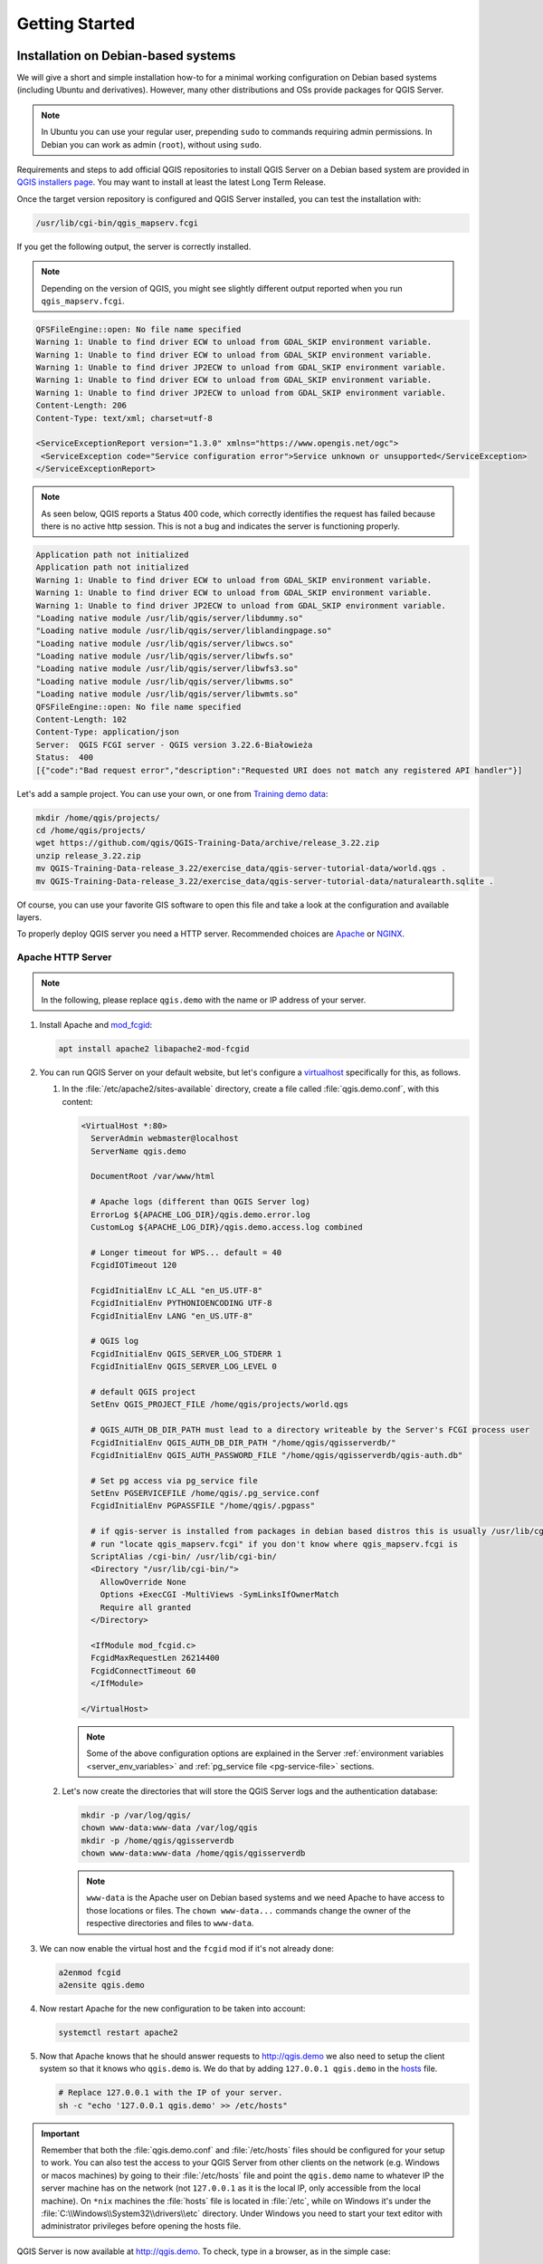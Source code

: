 ***************
Getting Started
***************

.. only:: html

   .. contents::
      :local:
      :depth: 3

Installation on Debian-based systems
====================================

.. index:: Debian, Ubuntu

We will give a short and simple installation how-to for
a minimal working configuration on Debian based systems (including Ubuntu and derivatives). However, many other
distributions and OSs provide packages for QGIS Server.

.. note:: In Ubuntu you can use your regular user, prepending ``sudo`` to
  commands requiring admin permissions. In Debian you can work as admin (``root``),
  without using ``sudo``.

Requirements and steps to add official QGIS repositories to install QGIS Server on a Debian based system are
provided in `QGIS installers page <https://qgis.org/resources/installation-guide/#linux>`_.
You may want to install at least the latest Long Term Release.

Once the target version repository is configured and QGIS Server installed,
you can test the installation with:

.. code-block:: bash

    /usr/lib/cgi-bin/qgis_mapserv.fcgi

If you get the following output, the server is correctly installed.

.. note:: Depending on the version of QGIS, you might see slightly different output
 reported when you run ``qgis_mapserv.fcgi``.

.. code-block::

    QFSFileEngine::open: No file name specified
    Warning 1: Unable to find driver ECW to unload from GDAL_SKIP environment variable.
    Warning 1: Unable to find driver ECW to unload from GDAL_SKIP environment variable.
    Warning 1: Unable to find driver JP2ECW to unload from GDAL_SKIP environment variable.
    Warning 1: Unable to find driver ECW to unload from GDAL_SKIP environment variable.
    Warning 1: Unable to find driver JP2ECW to unload from GDAL_SKIP environment variable.
    Content-Length: 206
    Content-Type: text/xml; charset=utf-8

    <ServiceExceptionReport version="1.3.0" xmlns="https://www.opengis.net/ogc">
     <ServiceException code="Service configuration error">Service unknown or unsupported</ServiceException>
    </ServiceExceptionReport>

.. note:: As seen below, QGIS reports a Status 400 code, which correctly
  identifies the request has failed because there is no active http session.
  This is not a bug and indicates the server is functioning properly.

.. code-block::

    Application path not initialized
    Application path not initialized
    Warning 1: Unable to find driver ECW to unload from GDAL_SKIP environment variable.
    Warning 1: Unable to find driver ECW to unload from GDAL_SKIP environment variable.
    Warning 1: Unable to find driver JP2ECW to unload from GDAL_SKIP environment variable.
    "Loading native module /usr/lib/qgis/server/libdummy.so"
    "Loading native module /usr/lib/qgis/server/liblandingpage.so"
    "Loading native module /usr/lib/qgis/server/libwcs.so"
    "Loading native module /usr/lib/qgis/server/libwfs.so"
    "Loading native module /usr/lib/qgis/server/libwfs3.so"
    "Loading native module /usr/lib/qgis/server/libwms.so"
    "Loading native module /usr/lib/qgis/server/libwmts.so"
    QFSFileEngine::open: No file name specified
    Content-Length: 102
    Content-Type: application/json
    Server:  QGIS FCGI server - QGIS version 3.22.6-Białowieża
    Status:  400
    [{"code":"Bad request error","description":"Requested URI does not match any registered API handler"}]

Let's add a sample project. You can use your own, or one from
`Training demo data <https://github.com/qgis/QGIS-Training-Data/>`_:

.. code-block:: bash

    mkdir /home/qgis/projects/
    cd /home/qgis/projects/
    wget https://github.com/qgis/QGIS-Training-Data/archive/release_3.22.zip
    unzip release_3.22.zip
    mv QGIS-Training-Data-release_3.22/exercise_data/qgis-server-tutorial-data/world.qgs .
    mv QGIS-Training-Data-release_3.22/exercise_data/qgis-server-tutorial-data/naturalearth.sqlite .

Of course, you can use your favorite GIS software to open this file and
take a look at the configuration and available layers.

To properly deploy QGIS server you need a HTTP server. Recommended choices are
`Apache <https://httpd.apache.org/docs/>`_ or `NGINX <https://nginx.org/en/docs/>`__.

.. index:: Apache, mod_fcgid

.. _`httpserver`:

Apache HTTP Server
------------------

.. note:: In the following, please replace ``qgis.demo`` with the name or IP address of your server.

#. Install Apache and `mod_fcgid <https://httpd.apache.org/mod_fcgid/mod/mod_fcgid.html>`_:

   .. code-block:: bash

    apt install apache2 libapache2-mod-fcgid


#. You can run QGIS Server on your default website, but let's configure a `virtualhost
   <https://httpd.apache.org/docs/2.4/vhosts>`_ specifically for this, as follows.

   #. In the :file:`/etc/apache2/sites-available` directory, create a file
      called :file:`qgis.demo.conf`, with this content:

      .. code-block:: apacheconf

       <VirtualHost *:80>
         ServerAdmin webmaster@localhost
         ServerName qgis.demo

         DocumentRoot /var/www/html

         # Apache logs (different than QGIS Server log)
         ErrorLog ${APACHE_LOG_DIR}/qgis.demo.error.log
         CustomLog ${APACHE_LOG_DIR}/qgis.demo.access.log combined

         # Longer timeout for WPS... default = 40
         FcgidIOTimeout 120

         FcgidInitialEnv LC_ALL "en_US.UTF-8"
         FcgidInitialEnv PYTHONIOENCODING UTF-8
         FcgidInitialEnv LANG "en_US.UTF-8"

         # QGIS log
         FcgidInitialEnv QGIS_SERVER_LOG_STDERR 1
         FcgidInitialEnv QGIS_SERVER_LOG_LEVEL 0

         # default QGIS project
         SetEnv QGIS_PROJECT_FILE /home/qgis/projects/world.qgs

         # QGIS_AUTH_DB_DIR_PATH must lead to a directory writeable by the Server's FCGI process user
         FcgidInitialEnv QGIS_AUTH_DB_DIR_PATH "/home/qgis/qgisserverdb/"
         FcgidInitialEnv QGIS_AUTH_PASSWORD_FILE "/home/qgis/qgisserverdb/qgis-auth.db"

         # Set pg access via pg_service file
         SetEnv PGSERVICEFILE /home/qgis/.pg_service.conf
         FcgidInitialEnv PGPASSFILE "/home/qgis/.pgpass"

         # if qgis-server is installed from packages in debian based distros this is usually /usr/lib/cgi-bin/
         # run "locate qgis_mapserv.fcgi" if you don't know where qgis_mapserv.fcgi is
         ScriptAlias /cgi-bin/ /usr/lib/cgi-bin/
         <Directory "/usr/lib/cgi-bin/">
           AllowOverride None
           Options +ExecCGI -MultiViews -SymLinksIfOwnerMatch
           Require all granted
         </Directory>

         <IfModule mod_fcgid.c>
         FcgidMaxRequestLen 26214400
         FcgidConnectTimeout 60
         </IfModule>

       </VirtualHost>

      .. note:: Some of the above configuration options are explained in the Server
       :ref:`environment variables <server_env_variables>` and
       :ref:`pg_service file <pg-service-file>` sections.

   #. Let's now create the directories that will store the QGIS Server logs and
      the authentication database:

      .. code-block:: bash

       mkdir -p /var/log/qgis/
       chown www-data:www-data /var/log/qgis
       mkdir -p /home/qgis/qgisserverdb
       chown www-data:www-data /home/qgis/qgisserverdb

      .. note::

       ``www-data`` is the Apache user on Debian based systems and we need Apache
       to have access to those locations or files.
       The ``chown www-data...`` commands change the owner of the respective directories
       and files to ``www-data``.

#. We can now enable the virtual host and the ``fcgid`` mod if it's not already done:

   .. code-block:: bash

    a2enmod fcgid
    a2ensite qgis.demo

#. Now restart Apache for the new configuration to be taken into account:

   .. code-block:: bash

    systemctl restart apache2

#. Now that Apache knows that he should answer requests to http://qgis.demo
   we also need to setup the client system so that it knows who ``qgis.demo``
   is. We do that by adding ``127.0.0.1 qgis.demo`` in the
   `hosts <https://en.wikipedia.org/wiki/Hosts_%28file%29>`_ file.

   .. code-block:: bash

     # Replace 127.0.0.1 with the IP of your server.
     sh -c "echo '127.0.0.1 qgis.demo' >> /etc/hosts"

.. important::

   Remember that both the :file:`qgis.demo.conf` and :file:`/etc/hosts` files should
   be configured for your setup to work.
   You can also test the access to your QGIS Server from other clients on the
   network (e.g. Windows or macos machines) by going to their :file:`/etc/hosts`
   file and point the ``qgis.demo`` name to whatever IP the server machine has on the
   network (not ``127.0.0.1`` as it is the local IP, only accessible from the
   local machine).  On ``*nix`` machines the
   :file:`hosts` file is located in :file:`/etc`, while on Windows it's under
   the :file:`C:\\Windows\\System32\\drivers\\etc` directory. Under Windows you
   need to start your text editor with administrator privileges before opening
   the hosts file.

QGIS Server is now available at http://qgis.demo. To check, type in a browser, as in the simple case:

::

 http://qgis.demo/cgi-bin/qgis_mapserv.fcgi?SERVICE=WMS&VERSION=1.3.0&REQUEST=GetCapabilities

.. index:: nginx, spawn-fcgi, fcgiwrap

NGINX HTTP Server
-----------------

.. note:: In the following, please replace ``qgis.demo`` with the name or IP address of your server.

You can also use QGIS Server with `NGINX <https://nginx.org/en/docs/>`__. Unlike Apache,
NGINX does not automatically spawn FastCGI processes. The FastCGI processes are
to be started by something else.

Install NGINX:

.. code-block:: bash

 apt install nginx


* As a first option, you can use **spawn-fcgi** or **fcgiwrap** to start and manage the
  QGIS Server processes.
  Official Debian packages exist for both.
  When you have no X server running and you need, for example,
  printing, you can use :ref:`xvfb <xvfb>`.

* Another option is to rely on **Systemd**, the init system for GNU/Linux that most
  Linux distributions use today.
  One of the advantages of this method is that it requires no other components or
  processes.
  It’s meant to be simple, yet robust and efficient for production deployments.

NGINX Configuration
...................

The **include fastcgi_params;** used in the previous configuration is important,
as it adds the parameters from :file:`/etc/nginx/fastcgi_params`:

.. code-block:: nginx

 fastcgi_param  QUERY_STRING       $query_string;
 fastcgi_param  REQUEST_METHOD     $request_method;
 fastcgi_param  CONTENT_TYPE       $content_type;
 fastcgi_param  CONTENT_LENGTH     $content_length;

 fastcgi_param  SCRIPT_NAME        $fastcgi_script_name;
 fastcgi_param  REQUEST_URI        $request_uri;
 fastcgi_param  DOCUMENT_URI       $document_uri;
 fastcgi_param  DOCUMENT_ROOT      $document_root;
 fastcgi_param  SERVER_PROTOCOL    $server_protocol;
 fastcgi_param  REQUEST_SCHEME     $scheme;
 fastcgi_param  HTTPS              $https if_not_empty;

 fastcgi_param  GATEWAY_INTERFACE  CGI/1.1;
 fastcgi_param  SERVER_SOFTWARE    nginx/$nginx_version;

 fastcgi_param  REMOTE_ADDR        $remote_addr;
 fastcgi_param  REMOTE_PORT        $remote_port;
 fastcgi_param  SERVER_ADDR        $server_addr;
 fastcgi_param  SERVER_PORT        $server_port;
 fastcgi_param  SERVER_NAME        $server_name;

 # PHP only, required if PHP was built with --enable-force-cgi-redirect
 fastcgi_param  REDIRECT_STATUS    200;

Moreover, you can use some :ref:`qgis-server-envvar` to configure QGIS Server.
In the NGINX configuration file, :file:`/etc/nginx/nginx.conf`, you have to use
``fastcgi_param`` instruction to define these variables as shown below:

.. code-block:: nginx

    location /qgisserver {
         gzip           off;
         include        fastcgi_params;
         fastcgi_param  QGIS_SERVER_LOG_STDERR  1;
         fastcgi_param  QGIS_SERVER_LOG_LEVEL   0;
         fastcgi_pass   unix:/var/run/qgisserver.socket;
     }

FastCGI wrappers
................

.. warning::

  **fcgiwrap** is easier to set up than **spawn-fcgi**, because it's already wrapped
  in a Systemd service. But it also leads to a solution that is much slower
  than using spawn-fcgi. With fcgiwrap, a new QGIS Server process is created
  on each request, meaning that the QGIS Server initialization process, which
  includes reading and parsing the QGIS project file, is done on each request.
  With spawn-fcgi, the QGIS Server process remains alive between requests,
  resulting in much better performance. For that reason, spawn-fcgi
  is recommended for production use.

spawn-fcgi
^^^^^^^^^^

If you want to use `spawn-fcgi <https://redmine.lighttpd.net/projects/spawn-fcgi/wiki>`_:

#. The first step is to install the package:

   .. code-block:: bash

     apt install spawn-fcgi


#. Then, introduce the following block in your NGINX server configuration:

   .. code-block:: nginx

     location /qgisserver {
         gzip           off;
         include        fastcgi_params;
         fastcgi_pass   unix:/var/run/qgisserver.socket;
     }

#. And restart NGINX to take into account the new configuration:

   .. code-block:: bash

     systemctl restart nginx

#. Finally, considering that there is no default service file for spawn-fcgi,
   you have to manually start QGIS Server in your terminal:

   .. code-block:: bash

    spawn-fcgi -s /var/run/qgisserver.socket \
                    -U www-data -G www-data -n \
                    /usr/lib/cgi-bin/qgis_mapserv.fcgi

QGIS Server is now available at http://qgis.demo/qgisserver.

.. note::

    When using spawn-fcgi, you may directly define environment variables
    before running the server. For example:
    ``export QGIS_SERVER_LOG_STDERR=1``

Of course, you can add an init script to start QGIS Server at boot time or whenever you want.
For example with **systemd**:

#. Edit the file :file:`/etc/systemd/system/qgis-server.service` with this content:

   .. code-block:: ini

    [Unit]
    Description=QGIS server
    After=network.target

    [Service]
    ;; set env var as needed
    ;Environment="LANG=en_EN.UTF-8"
    ;Environment="QGIS_SERVER_PARALLEL_RENDERING=1"
    ;Environment="QGIS_SERVER_MAX_THREADS=12"
    ;Environment="QGIS_SERVER_LOG_LEVEL=0"
    ;Environment="QGIS_SERVER_LOG_STDERR=1"
    ;; or use a file:
    ;EnvironmentFile=/etc/qgis-server/env

    ExecStart=spawn-fcgi -s /var/run/qgisserver.socket -U www-data -G www-data -n /usr/lib/cgi-bin/qgis_mapserv.fcgi

    [Install]
    WantedBy=multi-user.target

#. Then enable and start the service:

   .. code-block:: bash

    systemctl enable --now qgis-server

.. warning::

  With the above commands spawn-fcgi spawns only one QGIS Server process.

fcgiwrap
^^^^^^^^

Using `fcgiwrap <https://www.nginx.com/resources/wiki/start/topics/examples/fcgiwrap/>`_
is much easier to setup than **spawn-fcgi** but it's much slower.

#. You first have to install the corresponding package:

   .. code-block:: bash

    apt install fcgiwrap

#. Then, introduce the following block in your NGINX server configuration:

   .. code-block:: nginx
      :linenos:

       location /qgisserver {
           gzip           off;
           include        fastcgi_params;
           fastcgi_pass   unix:/var/run/fcgiwrap.socket;
           fastcgi_param  SCRIPT_FILENAME /usr/lib/cgi-bin/qgis_mapserv.fcgi;
       }

#. Finally, restart NGINX and **fcgiwrap** to take into account the new configuration:

   .. code-block:: bash

    systemctl restart nginx
    systemctl restart fcgiwrap

QGIS Server is now available at http://qgis.demo/qgisserver.


Systemd
.......

QGIS Server needs a running X Server to be fully usable, in particular for printing.
In the case you already have a running X Server, you can use systemd services.

This method, to deploy QGIS Server, relies on two Systemd units to configure:
a `Socket unit <https://www.freedesktop.org/software/systemd/man/systemd.socket.html>`_
and a `Service unit <https://www.freedesktop.org/software/systemd/man/systemd.service.html>`_.

#. The **QGIS Server Socket unit** defines and creates a file system socket,
   used by NGINX to start and communicate with QGIS Server.
   The Socket unit has to be configured with ``Accept=false``, meaning that the
   calls to the ``accept()`` system call are delegated to the process created by
   the Service unit.
   It is located in :file:`/etc/systemd/system/qgis-server@.socket`, which is actually
   a template:

   .. code-block:: ini

    [Unit]
    Description=QGIS Server Listen Socket (instance %i)

    [Socket]
    Accept=false
    ListenStream=/var/run/qgis-server-%i.sock
    SocketUser=www-data
    SocketGroup=www-data
    SocketMode=0600

    [Install]
    WantedBy=sockets.target

#. Now enable and start sockets:

   .. code-block:: bash

    for i in 1 2 3 4; do systemctl enable --now qgis-server@$i.socket; done

#. The **QGIS Server Service unit** defines and starts the QGIS Server process.
   The important part is that the Service process’ standard input is connected to
   the socket defined by the Socket unit.
   This has to be configured using ``StandardInput=socket`` in the Service unit
   configuration located in :file:`/etc/systemd/system/qgis-server@.service`:

   .. code-block:: ini

    [Unit]
    Description=QGIS Server Service (instance %i)

    [Service]
    User=www-data
    Group=www-data
    StandardOutput=null
    StandardError=journal
    StandardInput=socket
    ExecStart=/usr/lib/cgi-bin/qgis_mapserv.fcgi
    EnvironmentFile=/etc/qgis-server/env

    [Install]
    WantedBy=multi-user.target

   .. note::
    The QGIS Server :ref:`environment variables <qgis-server-envvar>`
    are defined in a separate file, :file:`/etc/qgis-server/env`.
    It could look like this:

    .. code-block:: make

      QGIS_PROJECT_FILE=/etc/qgis/myproject.qgs
      QGIS_SERVER_LOG_STDERR=1
      QGIS_SERVER_LOG_LEVEL=3

#. Now start socket service:

   .. code-block:: bash

    for i in 1 2 3 4; do systemctl enable --now qgis-server@$i.service; done

#. Finally, for the NGINX HTTP server, let's introduce the configuration for this setup:

   .. code-block:: nginx

    upstream qgis-server_backend {
       server unix:/var/run/qgis-server-1.sock;
       server unix:/var/run/qgis-server-2.sock;
       server unix:/var/run/qgis-server-3.sock;
       server unix:/var/run/qgis-server-4.sock;
    }

    server {
       …

       location /qgis-server {
           gzip off;
           include fastcgi_params;
           fastcgi_pass qgis-server_backend;
       }
    }

#. Now restart NGINX for the new configuration to be taken into account:

   .. code-block:: bash

    systemctl restart nginx

Thanks to Oslandia for sharing `their tutorial <https://oslandia.com/en/2018/11/23/deploying-qgis-server-with-systemd/>`_.

.. _xvfb:

Xvfb
----
QGIS Server needs a running X Server to be fully usable, in particular for printing.
On servers it is usually recommended not to install it, so you may use ``xvfb``
to have a virtual X environment.

If you're running the Server in graphic/X11 environment then there is no need to install xvfb.
More info at https://www.itopen.it/qgis-server-setup-notes/.

#. To install the package:

   .. code-block:: bash

    apt install xvfb

#. Create the service file, :file:`/etc/systemd/system/xvfb.service`, with this content:

   .. code-block:: ini

     [Unit]
     Description=X Virtual Frame Buffer Service
     After=network.target

     [Service]
     ExecStart=/usr/bin/Xvfb :99 -screen 0 1024x768x24 -ac +extension GLX +render -noreset

     [Install]
     WantedBy=multi-user.target

#. Enable, start and check the status of the ``xvfb.service``:

   .. code-block:: bash

      systemctl enable --now xvfb.service
      systemctl status xvfb.service

#. Then, according to your HTTP server, you should configure the **DISPLAY**
   parameter or directly use **xvfb-run**.

   * Using Apache:

     #. Add to your *Fcgid* configuration (see :ref:`httpserver`):

        .. code-block:: apache

          FcgidInitialEnv DISPLAY       ":99"

     #. Restart Apache for the new configuration to be taken into account:

        .. code-block:: bash

          systemctl restart apache2

   * Using NGINX

     * With spawn-fcgi using ``xvfb-run``:

       .. code-block:: bash

        xvfb-run /usr/bin/spawn-fcgi -f /usr/lib/cgi-bin/qgis_mapserv.fcgi \
                                     -s /tmp/qgisserver.socket \
                                     -G www-data -U www-data -n

     * With the **DISPLAY** environment variable in the HTTP server configuration.

       .. code-block:: nginx

        fastcgi_param  DISPLAY       ":99";

Installation on Windows
=======================

.. index:: Windows

QGIS Server can also be installed on Windows systems using
the OSGeo4W network installer (https://qgis.org/resources/installation-guide/#windows).

A simple procedure is the following:

#. Download and run the OSGeo4W installer
#. Follow the "Advanced Install" and install the **QGIS Desktop**, **QGIS Server**
   **apache** and **mod_fcgid** packages.

   .. figure:: img/qgis_server_windows2.png
     :align: center

#. Apache is not directly installed as a service on Windows. You need to:

   #. Right-click the :file:`OSGeo4W.bat` file at the root of the :file:`C:\\OSGeo4W\\`
      folder (if the default installation paths have been used) and select
      :guilabel:`Run as administrator`
   #. In the console, run ``apache-install.bat``, which will output

      .. code-block:: bash

        > apache-install.bat
        Installing the 'Apache OSGeo4W Web Server' service
        The 'Apache OSGeo4W Web Server' service is successfully installed.
        Testing httpd.conf....
        Errors reported here must be corrected before the service can be started.
        ...

      The service is started as you can notice in the report.
      But the server may fail to run due to missing custom configuration.
#. Edit the :file:`C:\\OSGeo4w\\apps\\apache\\conf\\httpd.conf` file
   with the following changes (various other combinations are possible):


   .. list-table::
      :header-rows: 1

      * - Purpose
        - Existing config
        - Replacement
      * - (Optional) Customize the address to listen to using an IP and/or port,
          You can and add as many entries as you wish.

        - .. code-block:: apache

            Listen ${SRVPORT}

        - .. code-block:: apache

            Listen localhost:8080

      * - Indicate where to find the script files
        - .. code-block:: apache

            ScriptAlias /cgi-bin/ "${SRVROOT}/cgi-bin/"

        - .. code-block:: apache

            ScriptAlias /cgi-bin/ "C:/OSGeo4W/apps/qgis/bin/"

      * - Provide permissions on the script folder
        - .. code-block:: apache

            <Directory "${SRVROOT}/cgi-bin">
                AllowOverride None
                Options None
                Require all granted
            </Directory>

        - .. code-block:: apache

            <Directory "C:/OSGeo4W/apps/qgis/bin">
                SetHandler cgi-script
                AllowOverride None
                Options ExecCGI
                Require all granted
            </Directory>
      * - Enable file extensions to use for script files. Uncomment and complete
        - .. code-block:: apache

            #AddHandler cgi-script .cgi

        - .. code-block:: apache

            AddHandler cgi-script .cgi .exe
      * - Add more OSGeo4W custom configuration variables
        - .. code-block:: apache

            # parse OSGeo4W apache conf files
            IncludeOptional "C:/OSGeo4W/httpd.d/httpd_*.conf"

        - .. code-block:: apache

            # parse OSGeo4W apache conf files
            IncludeOptional "C:/OSGeo4W/httpd.d/httpd_*.conf"
            SetEnv GDAL_DATA "C:/OSGeo4W/share/gdal"
            SetEnv QGIS_AUTH_DB_DIR_PATH "C:/OSGeo4W/apps/qgis/resources"

#. Restart the Apache web server

   ::

     > apache-restart.bat

#. Open browser window to testing a GetCapabilities request to QGIS Server.
   Replace ``localhost:8080`` with the IP and port you set to listen.

   ::

    http://localhost:8080/cgi-bin/qgis_mapserv.fcgi.exe?SERVICE=WMS&VERSION=1.3.0&REQUEST=GetCapabilities

   A :file:`XML` file with the capabilities should be returned.
   Your server is ready to use.

.. Todo: Document how to configure the server so that people could run
 it as http://qgis.demo/qgisserver? (which is the kind of syntax most used in this file)


Serve a project
===============

Now that QGIS Server is installed and running, we just have to use it.

Obviously, we need a QGIS project to work on. Of course, you can fully
customize your project by defining contact information, precise some
restrictions on CRS or even exclude some layers. Everything you need to know
about that is described later in :ref:`Creatingwmsfromproject`.

But for now, we are going to use a simple project already configured and
previously downloaded in :file:`/home/qgis/projects/world.qgs`, as described above.

By opening the project and taking a quick look on layers, we know that 4
layers are currently available:

- airports
- places
- countries
- countries_shapeburst

You don't have to understand the full request for now but you may retrieve
a map with some of the previous layers thanks to QGIS Server by doing something
like this in your web browser to retrieve the *countries* layer:

* If you followed the above instructions to install an Apache HTTP Server:

  .. code-block:: bash

    http://qgis.demo/cgi-bin/qgis_mapserv.fcgi?MAP=/home/qgis/projects/world.qgs&LAYERS=countries&SERVICE=WMS&VERSION=1.3.0&REQUEST=GetMap&CRS=EPSG:4326&WIDTH=400&HEIGHT=200&BBOX=-90,-180,90,180

* If you followed the above instructions to install an NGINX HTTP Server:

  .. code-block:: bash

    http://qgis.demo/qgisserver?MAP=/home/qgis/projects/world.qgs&LAYERS=countries&SERVICE=WMS&VERSION=1.3.0&REQUEST=GetMap&CRS=EPSG:4326&WIDTH=400&HEIGHT=200&BBOX=-90,-180,90,180

If you obtain the next image, then QGIS Server is running correctly:

.. figure:: img/server_basic_getmap.png
  :align: center

  Server response to a basic GetMap request

Note that you may define **QGIS_PROJECT_FILE** environment variable to use a project
by default instead of giving a **MAP** parameter (see :ref:`qgis-server-envvar`).

For example with spawn-fcgi:

.. code-block:: bash

 export QGIS_PROJECT_FILE=/home/qgis/projects/world.qgs
 spawn-fcgi -f /usr/lib/bin/cgi-bin/qgis_mapserv.fcgi \
            -s /var/run/qgisserver.socket \
            -U www-data -G www-data -n

.. _`Creatingwmsfromproject`:

Configure your project
======================

To provide a new QGIS Server WMS, WFS, OAPIF or WCS, you have to create a QGIS project
file with some data or use one of your current project. Define the colors and
styles of the layers in QGIS and the project CRS, if not already defined.
Then, go to the :guilabel:`QGIS Server` menu of the
:menuselection:`Project --> Properties...` dialog and provide
some information about the OWS in the :guilabel:`Service Capabilities` tab.

.. _figure_server_definitions:

.. figure:: img/ows_server_definition.png
   :align: center

   Definitions for a QGIS Server WMS/WFS/WCS project

You have to :guilabel:`Enable Service Capabilities` first, if it is deactivated. 
This will appear in the GetCapabilities response of the WMS, WFS or WCS.
If you don't check |checkbox| :guilabel:`Enable Service capabilities`,
QGIS Server will use the information given in the :file:`wms_metadata.xml` file
located in the :file:`cgi-bin` folder.

WMS capabilities
----------------

.. _figure_wms_definitions:

.. figure:: img/ows_server_wms.png
   :align: center

   Definitions in the WMS tab

In the :guilabel:`WMS` tab, you can define the options for the WMS capabilities.

* Check :guilabel:`Advertised extent`
  to define the extent advertised in the WMS GetCapabilities response.
  The :ref:`spatial extent selector <extent_selector>` widget helps you enter the extent
  as a ``xmin, xmax, ymin, ymax`` text or pick it from the map canvas, layers, bookmarks...

* By checking |checkbox| :guilabel:`CRS restrictions`, you can restrict
  in which coordinate reference systems (CRS) QGIS Server will offer
  to render maps. It is recommended that you restrict the offered CRS as this
  reduces the size of the WMS GetCapabilities response.
  Use the |symbologyAdd| button below to select those CRSs
  from the Coordinate Reference System Selector, or click :guilabel:`Used`
  to add the CRSs used in the QGIS project to the list.

* If you have print layouts defined in your project, they will be listed in the
  ``GetProjectSettings`` response, and they can be used by the GetPrint request to
  create prints, using one of the print layouts as a template.
  This is a QGIS-specific extension to the WMS 1.3.0 specification.
  If you want to exclude any print layout from being published by the WMS,
  check |checkbox| :guilabel:`Exclude layouts` and click the |symbologyAdd| button below.
  Then, select a print layout from the :guilabel:`Select print layout` dialog
  in order to add it to the excluded layouts list.

* If you want to exclude any layer or layer group from being published by the WMS,
  check |checkbox| :guilabel:`Exclude Layers` and click the |symbologyAdd| button below.
  This opens the :guilabel:`Select restricted layers and groups` dialog,
  which allows you to choose the layers and groups that you don't want to be published.
  Use the :kbd:`Shift` or :kbd:`Ctrl` key if you want to select multiple entries.
  It is recommended that you exclude from publishing the layers that you don't need
  as this reduces the size of the WMS GetCapabilities response
  which leads to faster loading times on the client side.
If you check |checkbox| :guilabel:`Use layer ids as name`, layer ids will be
used to reference layers in the ``GetCapabilities`` response or ``GetMap LAYERS``
parameter. If not, layer name or short name if defined (see :ref:`vectorservermenu`)
is used.

You can receive requested GetFeatureInfo as plain text, XML and GML. The default is XML.

.. _`addGeometryToFeatureResponse` :

If you wish, you can check |checkbox| :guilabel:`Add geometry to feature response`.
This will include the bounding box for each feature in the GetFeatureInfo response.
See also the :ref:`WITH_GEOMETRY <wms_getfeatureinfo>` parameter.

As many web clients can’t display circular arcs in geometries you have the option
to segmentize the geometry before sending it to the client in a GetFeatureInfo
response. This allows such clients to still display a feature’s geometry
(e.g. for highlighting the feature). You need to check the
|checkbox| :guilabel:`Segmentize feature info geometry` to activate the option.

When a layer group is passed to ``GetLegendGraphic`` request,
all of its leaf layers are added to the legend picture (however without the groups' labels).
Check the |checkbox| :guilabel:`Add layer groups in GetLegendGraphic` option
if you want to also insert the layer groups (and subgroups) names
into the layer tree, just like in QGIS Desktop legend.

When QGIS project contains layer groups, they are listed in WMS capabilities document alongside with layers.
If a group (its name as listed in capabilities) is included in WMS GetMap ``LAYERS`` parameter
alongside with names of layers in that group, QGIS would duplicate the layers:
once for the group and once for specific layer.
If you check the |checkbox| :guilabel:`Skip name attribute for groups` option,
GetCapabilities will only return title attribute for the group but not its name attribute,
making it impossible to include groups in list of layers of GetMap request.

You can also use the :guilabel:`GetFeatureInfo geometry precision` option to
set the precision of the GetFeatureInfo geometry. This enables you to save
bandwidth when you don't need the full precision.

If you want QGIS Server to advertise specific request URLs
in the WMS GetCapabilities response, enter the corresponding URL in the
:guilabel:`Advertised URL` field.

Furthermore, you can restrict the maximum size of the maps returned by the
GetMap request by entering the maximum width and height into the respective
fields under :guilabel:`Maximums for GetMap request`.

You can change the :guilabel:`Quality for JPEG images` factor. The quality factor must be
in the range 0 to 100. Specify 0 for maximum compression, 100 for no compression.

You can change the limit for atlas features to be printed in one request by setting the
:guilabel:`Maximum features for Atlas print requests` field.

When QGIS Server is used in tiled mode (see :ref:`TILED parameter <wms_tiled>`), you can set the
:guilabel:`Tile buffer in pixels`. The recommended value is the size of the largest
symbol or line width in your QGIS project.

If one of your layers uses the :ref:`Map Tip display <maptips>` (i.e. to show text using
expressions) this will be listed inside the GetFeatureInfo output. If the
layer uses a Value Map for one of its attributes, this information will also
be shown in the GetFeatureInfo output.

* :guilabel:`Layer and Feature Options`


* :guilabel:`Map and Legend Options`


WMTS capabilities
-----------------

In the :guilabel:`WMTS capabilities` tab you can select the layers you
want to publish as WMTS and specify if you want to publish as PNG or JPEG.

.. _figure_wmts_definitions:

.. figure:: img/ows_server_wmts.png
   :align: center

   Definitions in the WMTS tab

If you enter a URL in the :guilabel:`Advertised URL` field of the
:guilabel:`WMTS capabilities` section, QGIS Server will advertise this specific
URL in the WMTS GetCapabilities response.

WFS/OAPIF capabilities
----------------------

In the :guilabel:`WFS/OAPIF capabilities` tab, you can select the layers you
want to publish as WFS or OAPIF, and specify if they will allow update, insert and
delete operations.

.. _figure_wfs_definitions:

.. figure:: img/ows_server_wfs.png
   :align: center

   Definitions in the WFS/OAPIF tab

If you enter a URL in the :guilabel:`Advertised URL` field of the
:guilabel:`WFS capabilities` section, QGIS Server will advertise this specific
URL in the WFS GetCapabilities response.

WCS capabilities
----------------

In the :guilabel:`WCS capabilities` tab, you can select the layers that you
want to publish as WCS.

.. _figure_wcs_definitions:

.. figure:: img/ows_server_wcs.png
   :align: center

   Definitions in the WCS tab

If you enter a URL in the :guilabel:`Advertised URL`
field of the :guilabel:`WCS capabilities` section, QGIS Server will advertise
this specific URL in the WCS GetCapabilities response.

Fine tuning your OWS
----------------------

For vector layers, the :guilabel:`Fields` menu of the :menuselection:`Layer -->
Layer Properties` dialog allows you to define for each
attribute if it will be published or not.
By default, all the attributes are published by your WMS and WFS.
If you don't want a specific attribute to be published, uncheck the corresponding
checkbox in the :guilabel:`WMS` or :guilabel:`WFS` column.

You can overlay watermarks over the maps produced by your WMS by adding text
annotations or SVG annotations to the project file.
See the :ref:`sec_annotations` section for instructions on
creating annotations. For annotations to be displayed as watermarks on the WMS
output, the :guilabel:`Fixed map position` checkbox in the
:guilabel:`Annotation text` dialog must be unchecked.
This can be accessed by double clicking the annotation while one of the
annotation tools is active.
For SVG annotations, you will need either to set the project to save absolute
paths (in the :guilabel:`General` menu of the
:menuselection:`Project --> Properties...` dialog) or to manually modify
the path to the SVG image so that it represents a valid relative path.


Integration with third parties
==============================

QGIS Server provides standard OGC web services like `WMS, WFS, etc. <https://www.ogc.org/docs/is>`_
thus it can be used by a wide variety of end user tools.

Integration with QGIS Desktop
-----------------------------

QGIS Desktop is the map designer where QGIS Server is the map server. The maps or
QGIS projects will be served by the QGIS Server to provide OGC standards. These QGIS
projects can either be files or entries in a database (by using
:menuselection:`Project --> Save to --> PostgreSQL` in QGIS Desktop).

Furthermore, dedicated update workflow must be established to refresh a project used
by a QGIS Server (ie. copy project files into server location and restart QGIS
Server). For now, automated processes (as server reloading over message queue
service) are not implemented yet.


Integration with MapProxy
-------------------------

`MapProxy <https://mapproxy.org/>`_ is a tile cache server and as it can read and
serve any WMS/WMTS map server, it can be directly connected to QGIS server web
services and improve end user experience.


Integration with QWC2
---------------------

`QWC2 <https://github.com/qgis/qwc2>`_ is a responsive web application dedicated to
QGIS Server. It helps you to build a highly customized map viewer with layer
selection, feature info, etc.. Also many plugins are available like authentication or
print service, the full list is available in this `repository
<https://github.com/qwc-services>`_.


.. Substitutions definitions - AVOID EDITING PAST THIS LINE
   This will be automatically updated by the find_set_subst.py script.
   If you need to create a new substitution manually,
   please add it also to the substitutions.txt file in the
   source folder.

.. |checkbox| image:: /static/common/checkbox.png
   :width: 1.3em
.. |symbologyAdd| image:: /static/common/symbologyAdd.png
   :width: 1.5em
